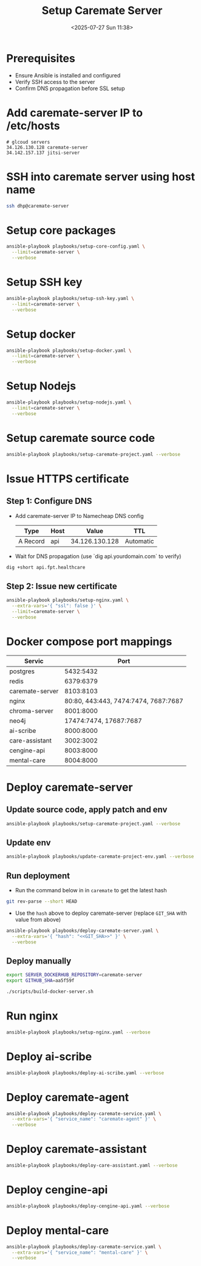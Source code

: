 #+title: Setup Caremate Server
#+date: <2025-07-27 Sun 11:38>
#+startup: content
#+property: header-args :noweb yes :dir (projectile-project-root) :results none
#+filetags: :Setup:Caremate:Server:

* Prerequisites
- Ensure Ansible is installed and configured
- Verify SSH access to the server
- Confirm DNS propagation before SSL setup

* Add caremate-server IP to /etc/hosts
#+begin_src
# glcoud servers
34.126.130.128 caremate-server
34.142.157.137 jitsi-server
#+end_src

* SSH into caremate server using host name
#+begin_src bash
ssh dhp@caremate-server
#+end_src

* Setup core packages
#+begin_src bash
ansible-playbook playbooks/setup-core-config.yaml \
  --limit=caremate-server \
  --verbose
#+end_src

* Setup SSH key
#+begin_src bash
ansible-playbook playbooks/setup-ssh-key.yaml \
  --limit=caremate-server \
  --verbose
#+end_src

* Setup docker
#+begin_src bash
ansible-playbook playbooks/setup-docker.yaml \
  --limit=caremate-server \
  --verbose
#+end_src

* Setup Nodejs
#+begin_src bash
ansible-playbook playbooks/setup-nodejs.yaml \
  --limit=caremate-server \
  --verbose
#+end_src

* Setup caremate source code
#+begin_src bash
ansible-playbook playbooks/setup-caremate-project.yaml --verbose
#+end_src

* Issue HTTPS certificate
** Step 1: Configure DNS
- Add caremate-server IP to Namecheap DNS config
 | Type     | Host |          Value | TTL       |
 |----------+------+----------------+-----------|
 | A Record | api  | 34.126.130.128 | Automatic |

- Wait for DNS propagation (use `dig api.yourdomain.com` to verify)
#+begin_src bash
dig +short api.fpt.healthcare
#+end_src

** Step 2: Issue new certificate
#+begin_src bash
ansible-playbook playbooks/setup-nginx.yaml \
  --extra-vars='{ "ssl": false }' \
  --limit=caremate-server \
  --verbose
#+end_src

* Docker compose port mappings

| Servic          |                                 Port |
|-----------------+--------------------------------------|
| postgres        |                            5432:5432 |
| redis           |                            6379:6379 |
| caremate-server |                            8103:8103 |
| nginx           | 80:80, 443:443, 7474:7474, 7687:7687 |
| chroma-server   |                            8001:8000 |
| neo4j           |               17474:7474, 17687:7687 |
| ai-scribe       |                            8000:8000 |
| care-assistant  |                            3002:3002 |
| cengine-api     |                            8003:8000 |
| mental-care     |                            8004:8000 |

* Deploy caremate-server
** Update source code, apply patch and env
#+begin_src bash
ansible-playbook playbooks/setup-caremate-project.yaml --verbose
#+end_src

** Update env
#+begin_src bash
ansible-playbook playbooks/update-caremate-project-env.yaml --verbose
#+end_src

** Run deployment
- Run the command below in in =caremate= to get the latest hash
#+begin_src bash
git rev-parse --short HEAD
#+end_src

- Use the =hash= above to deploy caremate-server (replace =GIT_SHA= with value from above)
#+begin_src bash
ansible-playbook playbooks/deploy-caremate-server.yaml \
  --extra-vars='{ "hash": "<<GIT_SHA>>" }' \
  --verbose
#+end_src

** Deploy manually
#+begin_src bash
export SERVER_DOCKERHUB_REPOSITORY=caremate-server
export GITHUB_SHA=aa5f59f

./scripts/build-docker-server.sh
#+end_src

* Run nginx
#+begin_src bash
ansible-playbook playbooks/setup-nginx.yaml --verbose
#+end_src

* Deploy ai-scribe
#+begin_src bash
ansible-playbook playbooks/deploy-ai-scribe.yaml --verbose
#+end_src

* Deploy caremate-agent
#+begin_src bash
ansible-playbook playbooks/deploy-caremate-service.yaml \
  --extra-vars='{ "service_name": "caremate-agent" }' \
  --verbose
#+end_src

* Deploy caremate-assistant
#+begin_src bash
ansible-playbook playbooks/deploy-care-assistant.yaml --verbose
#+end_src

* Deploy cengine-api
#+begin_src bash
ansible-playbook playbooks/deploy-cengine-api.yaml --verbose
#+end_src

* Deploy mental-care
#+begin_src bash
ansible-playbook playbooks/deploy-caremate-service.yaml \
  --extra-vars='{ "service_name": "mental-care" }' \
  --verbose
#+end_src

